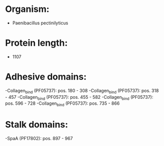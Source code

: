 * Organism:
- Paenibacillus pectinilyticus
* Protein length:
- 1107
* Adhesive domains:
-Collagen_bind (PF05737): pos. 180 - 308
-Collagen_bind (PF05737): pos. 318 - 457
-Collagen_bind (PF05737): pos. 455 - 582
-Collagen_bind (PF05737): pos. 596 - 728
-Collagen_bind (PF05737): pos. 735 - 866
* Stalk domains:
-SpaA (PF17802): pos. 897 - 967

